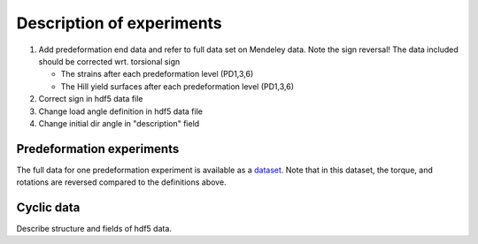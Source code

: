 Description of experiments
***************************

#. Add predeformation end data and refer to full data set on Mendeley
   data. Note the sign reversal! The data included should be corrected
   wrt. torsional sign
   
   * The strains after each predeformation level (PD1,3,6)
   * The Hill yield surfaces after each predeformation level (PD1,3,6)

#. Correct sign in hdf5 data file
#. Change load angle definition in hdf5 data file 
#. Change initial dir angle in "description" field

|csys|


Predeformation experiments
==========================
The full data for one predeformation experiment is available as
a `dataset <https://data.mendeley.com/datasets/sjsyw6cmfd/2>`_. 
Note that in this dataset, the torque, and rotations are reversed
compared to the definitions above.


Cyclic data
============
Describe structure and fields of hdf5 data.


.. |csys| image:: /img/csys.svg
          :align: middle
          :alt: more info